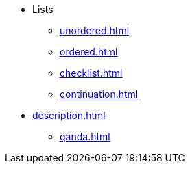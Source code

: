 * Lists
** xref:unordered.adoc[]
** xref:ordered.adoc[]
** xref:checklist.adoc[]
** xref:continuation.adoc[]
* xref:description.adoc[]
** xref:qanda.adoc[]
